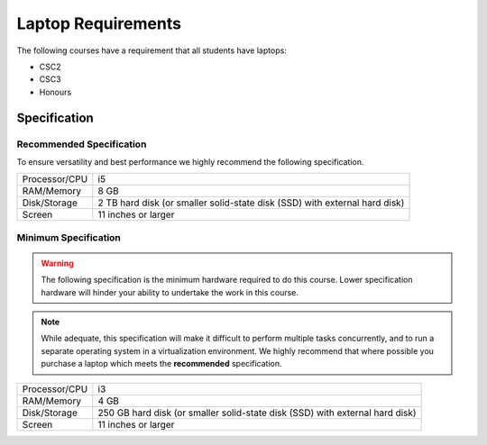 Laptop Requirements
-------------------

The following courses have a requirement that all students have laptops:

* CSC2
*  CSC3
*  Honours

Specification
=============

Recommended Specification
+++++++++++++++++++++++++

To ensure versatility and best performance we highly recommend the following specification.


.. csv-table::

   "Processor/CPU", "i5"
   "RAM/Memory", "8 GB"
   "Disk/Storage", "2 TB hard disk (or smaller solid-state disk (SSD) with external hard disk)"
   "Screen", "11 inches or larger"

Minimum Specification
+++++++++++++++++++++

.. warning:: The following specification is the minimum hardware required to do this course. Lower specification hardware will hinder your ability to undertake the work in this course.

.. note:: While adequate, this specification will make it difficult to perform multiple tasks concurrently, and to run a separate operating system in a virtualization environment. We highly recommend that where possible you purchase a laptop which meets the **recommended** specification.

.. csv-table:: 

   "Processor/CPU", "i3"
   "RAM/Memory", "4 GB"
   "Disk/Storage", "250 GB hard disk (or smaller solid-state disk (SSD) with external hard disk)"
   "Screen", "11 inches or larger"
